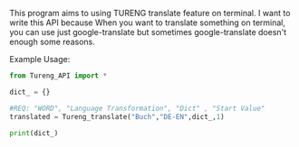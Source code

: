 # Tureng_API
This program aims to using TURENG translate feature on terminal. I want to write this API because When you want to translate something on terminal, you can use just google-translate but sometimes google-translate doesn't enough some reasons.

Example Usage:

#+BEGIN_SRC python
from Tureng_API import *

dict_ = {}

#REQ: "WORD", "Language Transformation", "Dict" , "Start Value"
translated = Tureng_translate("Buch","DE-EN",dict_,1)

print(dict_)
  
#+END_SRC


